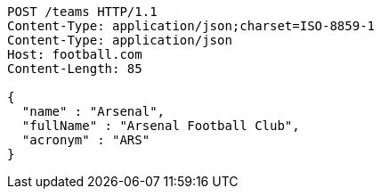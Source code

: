 [source,http,options="nowrap"]
----
POST /teams HTTP/1.1
Content-Type: application/json;charset=ISO-8859-1
Content-Type: application/json
Host: football.com
Content-Length: 85

{
  "name" : "Arsenal",
  "fullName" : "Arsenal Football Club",
  "acronym" : "ARS"
}
----